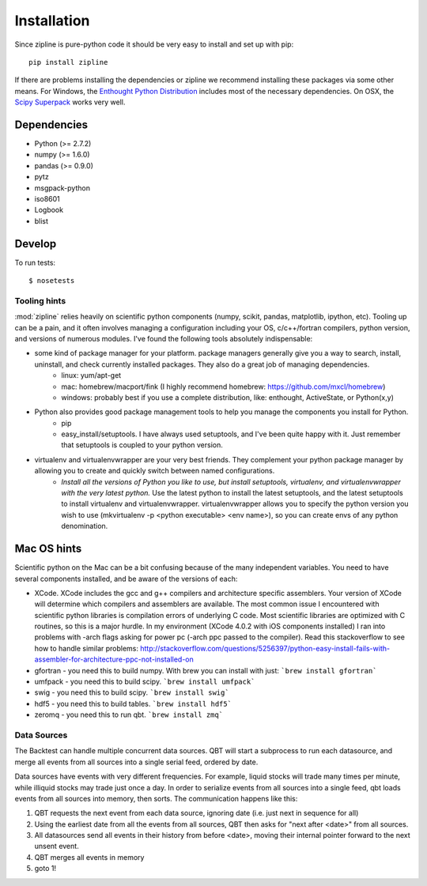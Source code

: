 ************
Installation
************

Since zipline is pure-python code it should be very easy to install
and set up with pip:

::

    pip install zipline

If there are problems installing the dependencies or zipline we
recommend installing these packages via some other means. For Windows,
the `Enthought Python Distribution
<http://www.enthought.com/products/epd.php>`_
includes most of the necessary dependencies. On OSX, the `Scipy Superpack
<http://fonnesbeck.github.com/ScipySuperpack/>`_ works very well.

Dependencies
------------

* Python (>= 2.7.2)
* numpy (>= 1.6.0)
* pandas (>= 0.9.0)
* pytz
* msgpack-python
* iso8601
* Logbook
* blist


Develop
-------

To run tests::

    $ nosetests

Tooling hints
================
:mod:`zipline` relies heavily on scientific python components (numpy, scikit, pandas, matplotlib, ipython, etc). Tooling up can be a pain, and it often involves managing a configuration including your OS, c/c++/fortran compilers, python version, and versions of numerous modules. I've found the following tools absolutely indispensable: 

- some kind of package manager for your platform. package managers generally give you a way to search, install, uninstall, and check currently installed packages. They also do a great job of managing dependencies.
   - linux: yum/apt-get
   - mac: homebrew/macport/fink (I highly recommend homebrew: https://github.com/mxcl/homebrew) 
   - windows: probably best if you use a complete distribution, like: enthought, ActiveState, or Python(x,y)
- Python also provides good package management tools to help you manage the components you install for Python.
   - pip 
   - easy_install/setuptools. I have always used setuptools, and I've been quite happy with it. Just remember that setuptools is coupled to your python version. 
- virtualenv and virtualenvwrapper are your very best friends. They complement your python package manager by allowing you to create and quickly switch between named configurations.
    - *Install all the versions of Python you like to use, but install setuptools, virtualenv, and virtualenvwrapper with the very latest python.* Use the latest python to install the latest setuptools, and the latest setuptools to install virtualenv and virtualenvwrapper. virtualenvwrapper allows you to specify the python version you wish to use (mkvirtualenv -p <python executable> <env name>), so you can create envs of any python denomination.

Mac OS hints
-------------

Scientific python on the Mac can be a bit confusing because of the many independent variables. You need to have several components installed, and be aware of the versions of each:

- XCode. XCode includes the gcc and g++ compilers and architecture specific assemblers. Your version of XCode will determine which compilers and assemblers are available. The most common issue I encountered with scientific python libraries is compilation errors of underlying C code. Most scientific libraries are optimized with C routines, so this is a major hurdle. In my environment (XCode 4.0.2 with iOS components installed) I ran into problems with -arch flags asking for power pc (-arch ppc passed to the compiler). Read this stackoverflow to see how to handle similar problems: http://stackoverflow.com/questions/5256397/python-easy-install-fails-with-assembler-for-architecture-ppc-not-installed-on
- gfortran 	- you need this to build numpy. With brew you can install with just: ```brew install gfortran```
- umfpack 	- you need this to build scipy. ```brew install umfpack```
- swig		- you need this to build scipy. ```brew install swig```
- hdf5	 	- you need this to build tables. ```brew install hdf5```
- zeromq 	- you need this to run qbt. ```brew install zmq``` 


Data Sources
=============

The Backtest can handle multiple concurrent data sources. QBT will start a
subprocess to run each datasource, and merge all events from all sources into a
single serial feed, ordered by date.

Data sources have events with very different frequencies. For example, liquid
stocks will trade many times per minute, while illiquid stocks may trade just
once a day. In order to serialize events from all sources into a single feed,
qbt loads events from all sources into memory, then sorts. The communication
happens like this:

1.  QBT requests the next event from each data source, ignoring date (i.e.
    just next in sequence for all)
2.  Using the earliest date from all the events from all sources, QBT then
    asks for "next after <date>" from all sources. 
3.  All datasources send all events in their history from before <date>,
    moving their internal pointer forward to the next unsent event.
4.  QBT merges all events in memory
5.  goto 1!
